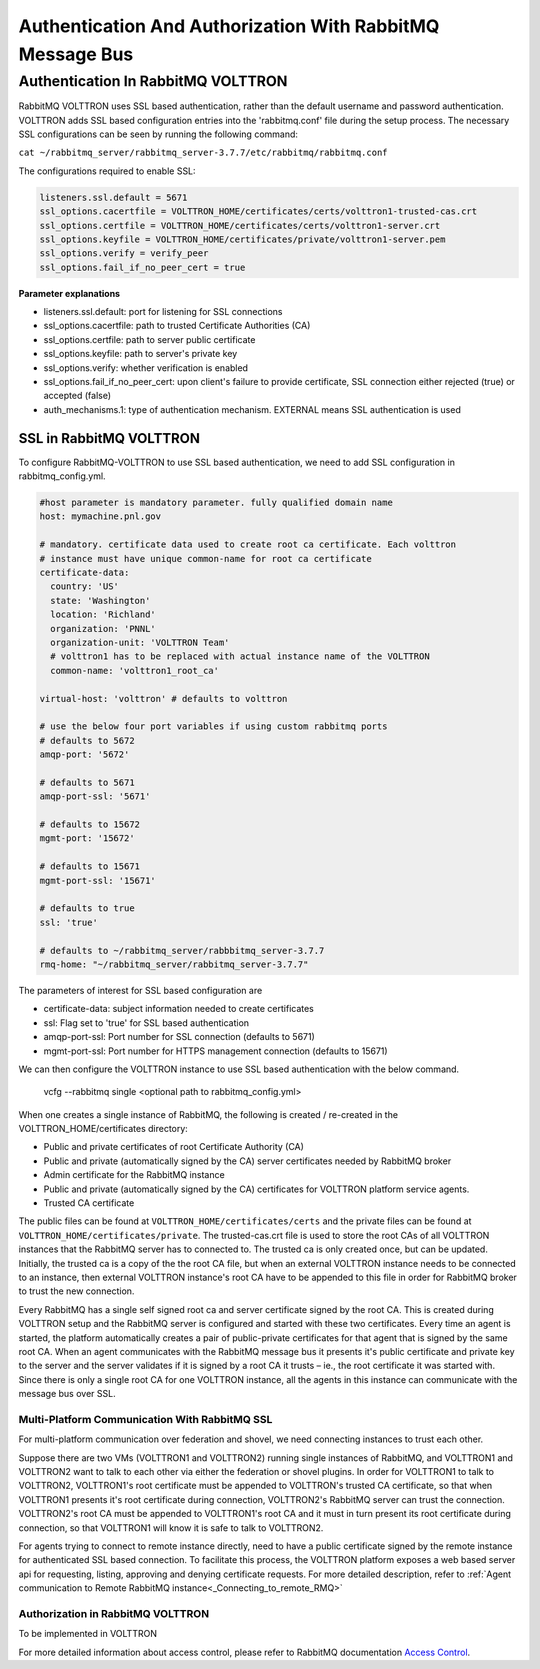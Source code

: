 .. _RabbitMQ-Auth:
==========================================================
Authentication And Authorization With RabbitMQ Message Bus
==========================================================


Authentication In RabbitMQ VOLTTRON
***********************************
RabbitMQ VOLTTRON uses SSL based authentication, rather than the default username and password authentication. VOLTTRON
adds SSL based configuration entries into the 'rabbitmq.conf' file during the setup process. The necessary SSL
configurations can be seen by running the following command:

``cat ~/rabbitmq_server/rabbitmq_server-3.7.7/etc/rabbitmq/rabbitmq.conf``

The configurations required to enable SSL:

.. code-block:: shell

    listeners.ssl.default = 5671
    ssl_options.cacertfile = VOLTTRON_HOME/certificates/certs/volttron1-trusted-cas.crt
    ssl_options.certfile = VOLTTRON_HOME/certificates/certs/volttron1-server.crt
    ssl_options.keyfile = VOLTTRON_HOME/certificates/private/volttron1-server.pem
    ssl_options.verify = verify_peer
    ssl_options.fail_if_no_peer_cert = true

**Parameter explanations**

- listeners.ssl.default: port for listening for SSL connections  
- ssl_options.cacertfile: path to trusted Certificate Authorities (CA)  
- ssl_options.certfile: path to server public certificate  
- ssl_options.keyfile: path to server's private key
- ssl_options.verify: whether verification is enabled
- ssl_options.fail_if_no_peer_cert: upon client's failure to provide certificate, SSL connection either rejected (true) or accepted (false)
- auth_mechanisms.1: type of authentication mechanism. EXTERNAL means SSL authentication is used


SSL in RabbitMQ VOLTTRON
------------------------
To configure RabbitMQ-VOLTTRON to use SSL based authentication, we need to add SSL configuration in rabbitmq_config.yml.

.. code-block:: yaml

    #host parameter is mandatory parameter. fully qualified domain name
    host: mymachine.pnl.gov

    # mandatory. certificate data used to create root ca certificate. Each volttron
    # instance must have unique common-name for root ca certificate
    certificate-data:
      country: 'US'
      state: 'Washington'
      location: 'Richland'
      organization: 'PNNL'
      organization-unit: 'VOLTTRON Team'
      # volttron1 has to be replaced with actual instance name of the VOLTTRON
      common-name: 'volttron1_root_ca'

    virtual-host: 'volttron' # defaults to volttron

    # use the below four port variables if using custom rabbitmq ports
    # defaults to 5672
    amqp-port: '5672'

    # defaults to 5671
    amqp-port-ssl: '5671'

    # defaults to 15672
    mgmt-port: '15672'

    # defaults to 15671
    mgmt-port-ssl: '15671'

    # defaults to true
    ssl: 'true'

    # defaults to ~/rabbitmq_server/rabbbitmq_server-3.7.7
    rmq-home: "~/rabbitmq_server/rabbitmq_server-3.7.7"

The parameters of interest for SSL based configuration are

- certificate-data: subject information needed to create certificates
- ssl: Flag set to 'true' for SSL based authentication
- amqp-port-ssl: Port number for SSL connection (defaults to 5671)
- mgmt-port-ssl: Port number for HTTPS management connection (defaults to 15671)


We can then configure the VOLTTRON instance to use SSL based authentication with the below command.

    vcfg --rabbitmq single <optional path to rabbitmq_config.yml>

When one creates a single instance of RabbitMQ, the following is created / re-created in the VOLTTRON_HOME/certificates directory:

- Public and private certificates of root Certificate Authority (CA)

- Public and private (automatically signed by the CA) server certificates needed by RabbitMQ broker

- Admin certificate for the RabbitMQ instance

- Public and private (automatically signed by the CA) certificates for VOLTTRON platform service agents.

- Trusted CA certificate

The public files can be found at ``VOLTTRON_HOME/certificates/certs`` and the private files can be found
at ``VOLTTRON_HOME/certificates/private``. The trusted-cas.crt file is used to store
the root CAs of all VOLTTRON instances that the RabbitMQ server has to connected to. The trusted ca is only created
once, but can be updated. Initially, the trusted ca is a copy of the the root CA file,
but when an external VOLTTRON instance needs to be connected to an instance, then external VOLTTRON instance's root CA
have to be appended to this file in order for RabbitMQ broker to trust the new connection.


.. image:: files/rmq_server_ssl_certs.png


Every RabbitMQ has a single self signed root ca and server certificate signed by the root CA. This is created during
VOLTTRON setup and the RabbitMQ server is configured and started with these two certificates.  Every time an agent is
started, the platform automatically creates a pair of public-private certificates for that agent that is signed by the
same root CA. When an agent communicates with the RabbitMQ message bus it presents it's public certificate and private
key to the server and the server validates if it is signed by a root CA it trusts – ie., the root certificate it was
started with. Since there is only a single root CA for one VOLTTRON instance, all the agents in this instance can
communicate with the message bus over SSL.

Multi-Platform Communication With RabbitMQ SSL
==============================================

For multi-platform communication over federation and shovel, we need connecting instances to trust each other.

.. image:: files/multiplatform_ssl.png

Suppose there are two VMs (VOLTTRON1 and VOLTTRON2) running single instances of RabbitMQ, and VOLTTRON1 and VOLTTRON2
want to talk to each other via either the federation or shovel plugins. In order for VOLTTRON1 to talk to VOLTTRON2,
VOLTTRON1's root certificate must be appended to VOLTTRON's trusted CA certificate, so that when VOLTTRON1 presents it's
root certificate during connection, VOLTTRON2's RabbitMQ server can trust the connection. VOLTTRON2's root CA must be
appended to VOLTTRON1's root CA and it must in turn present its root certificate during connection, so that VOLTTRON1 will
know it is safe to talk to VOLTTRON2.

For agents trying to connect to remote instance directly, need to have a public certificate signed by the remote
instance for authenticated SSL based connection. To facilitate this process, the VOLTTRON platform exposes a web based server
api for requesting, listing, approving and denying certificate requests. For more detailed description, refer to
:ref:`Agent communication to Remote RabbitMQ instance<_Connecting_to_remote_RMQ>`


Authorization in RabbitMQ VOLTTRON
==================================
To be implemented in VOLTTRON

For more detailed information about access control, please refer to RabbitMQ documentation
`Access Control <https://www.rabbitmq.com/access-control.html>`_.
